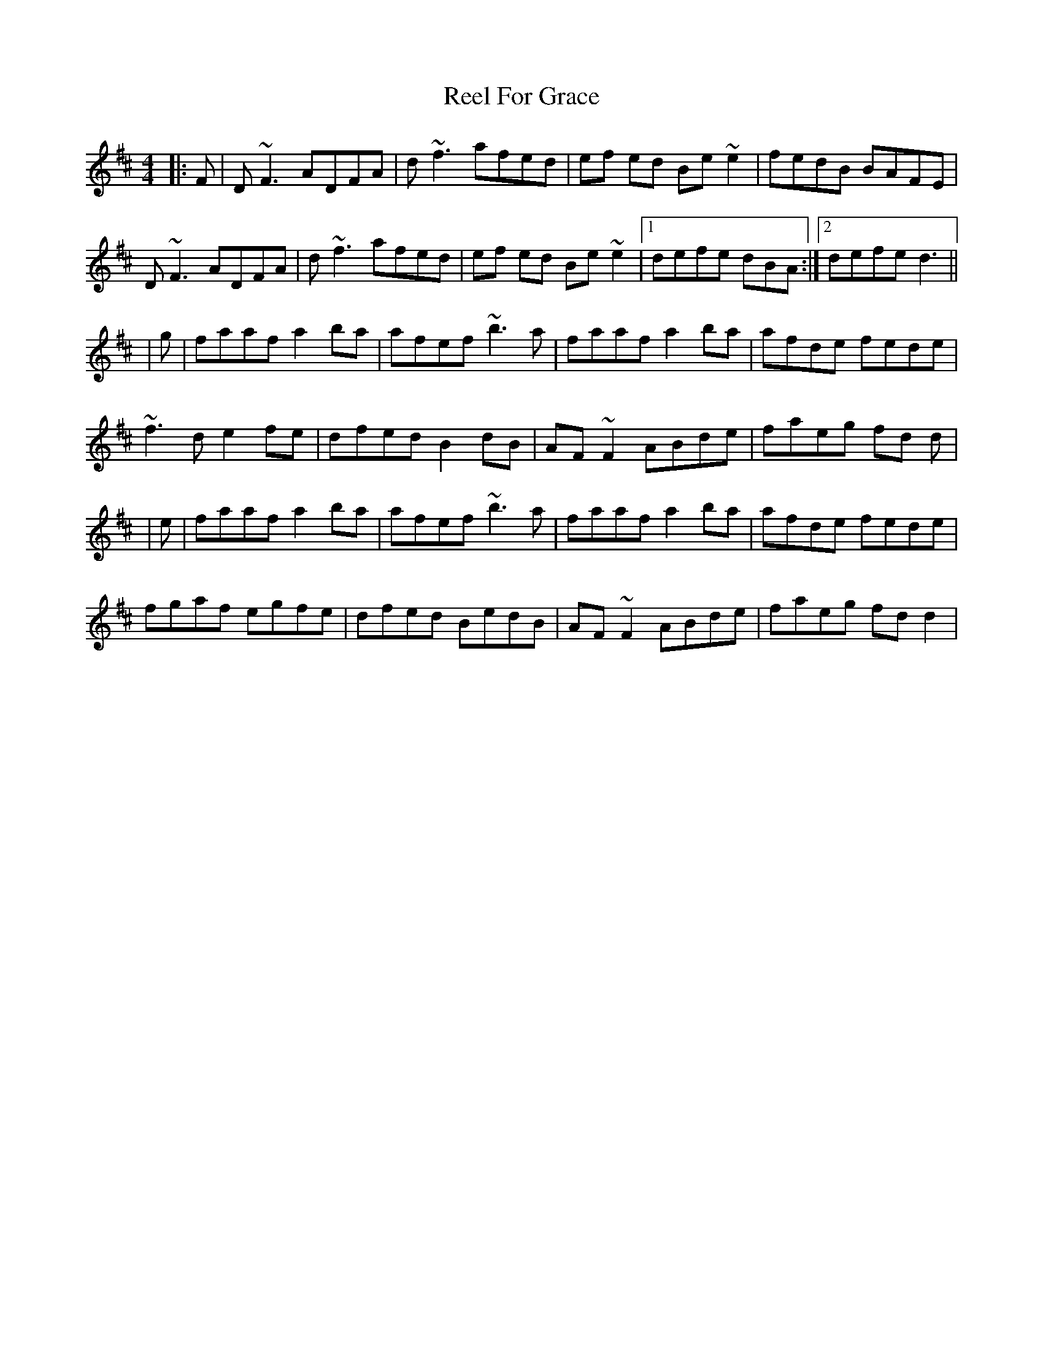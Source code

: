 X: 2
T: Reel For Grace
Z: DerryMusicMan
S: https://thesession.org/tunes/9299#setting23238
R: reel
M: 4/4
L: 1/8
K: Dmaj
|:F|D ~F3 ADFA|d ~f3 afed|ef ed Be ~e2|fedB BAFE|
D ~F3 ADFA|d ~f3 afed|ef ed Be ~e2|1 defe dBA:|2 defe d3||
|g|faaf a2 ba|afef ~b3a|faaf a2 ba|afde fede|
~f3d e2 fe|dfed B2dB|AF ~F2 ABde|faeg fd d|
|e|faaf a2 ba|afef ~b3a|faaf a2 ba|afde fede|
fgaf egfe|dfed BedB|AF ~F2 ABde|faeg fd d2|

